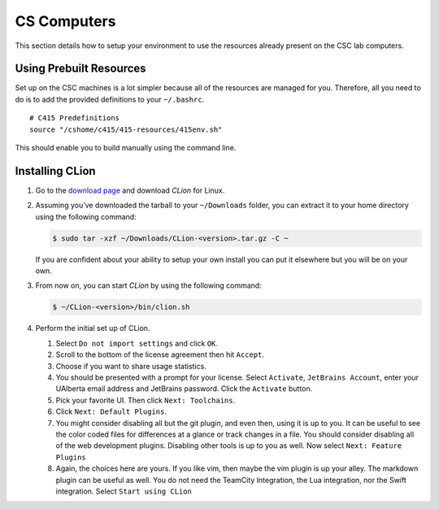 CS Computers
============

This section details how to setup your environment to use the resources already
present on the CSC lab computers.

Using Prebuilt Resources
------------------------

Set up on the CSC machines is a lot simpler because all of the resources are
managed for you. Therefore, all you need to do is to add the provided
definitions to your ``~/.bashrc``.

::

     # C415 Predefinitions
     source "/cshome/c415/415-resources/415env.sh"

This should enable you to build manually using the command line.

.. _installing-clion-2:

Installing CLion
----------------

#. Go to the `download page
   <https://www.jetbrains.com/clion/download/#section=linux>`__ and download
   *CLion* for Linux.

#. Assuming you’ve downloaded the tarball to your ``~/Downloads`` folder, you
   can extract it to your home directory using the following command:

   .. code-block:: console

    $ sudo tar -xzf ~/Downloads/CLion-<version>.tar.gz -C ~

   If you are confident about your ability to setup your own install you can put
   it elsewhere but you will be on your own.

#. From now on, you can start *CLion* by using the following command:

   .. code-block:: console

    $ ~/CLion-<version>/bin/clion.sh

#. Perform the initial set up of CLion.

   #. Select ``Do not import settings`` and click ``OK``.

   #. Scroll to the bottom of the license agreement then hit ``Accept``.

   #. Choose if you want to share usage statistics.

   #. You should be presented with a prompt for your license. Select
      ``Activate``, ``JetBrains Account``, enter your UAlberta email address and
      JetBrains password. Click the ``Activate`` button.

   #. Pick your favorite UI. Then click ``Next: Toolchains``.

   #. Click ``Next: Default Plugins``.

   #. You might consider disabling all but the git plugin, and even
      then, using it is up to you. It can be useful to see the color coded files
      for differences at a glance or track changes in a file. You should
      consider disabling all of the web development plugins. Disabling other
      tools is up to you as well. Now select ``Next: Feature Plugins``

   #. Again, the choices here are yours. If you like vim, then maybe the
      vim plugin is up your alley. The markdown plugin can be useful as well.
      You do not need the TeamCity Integration, the Lua integration, nor the
      Swift integration. Select ``Start using CLion``
